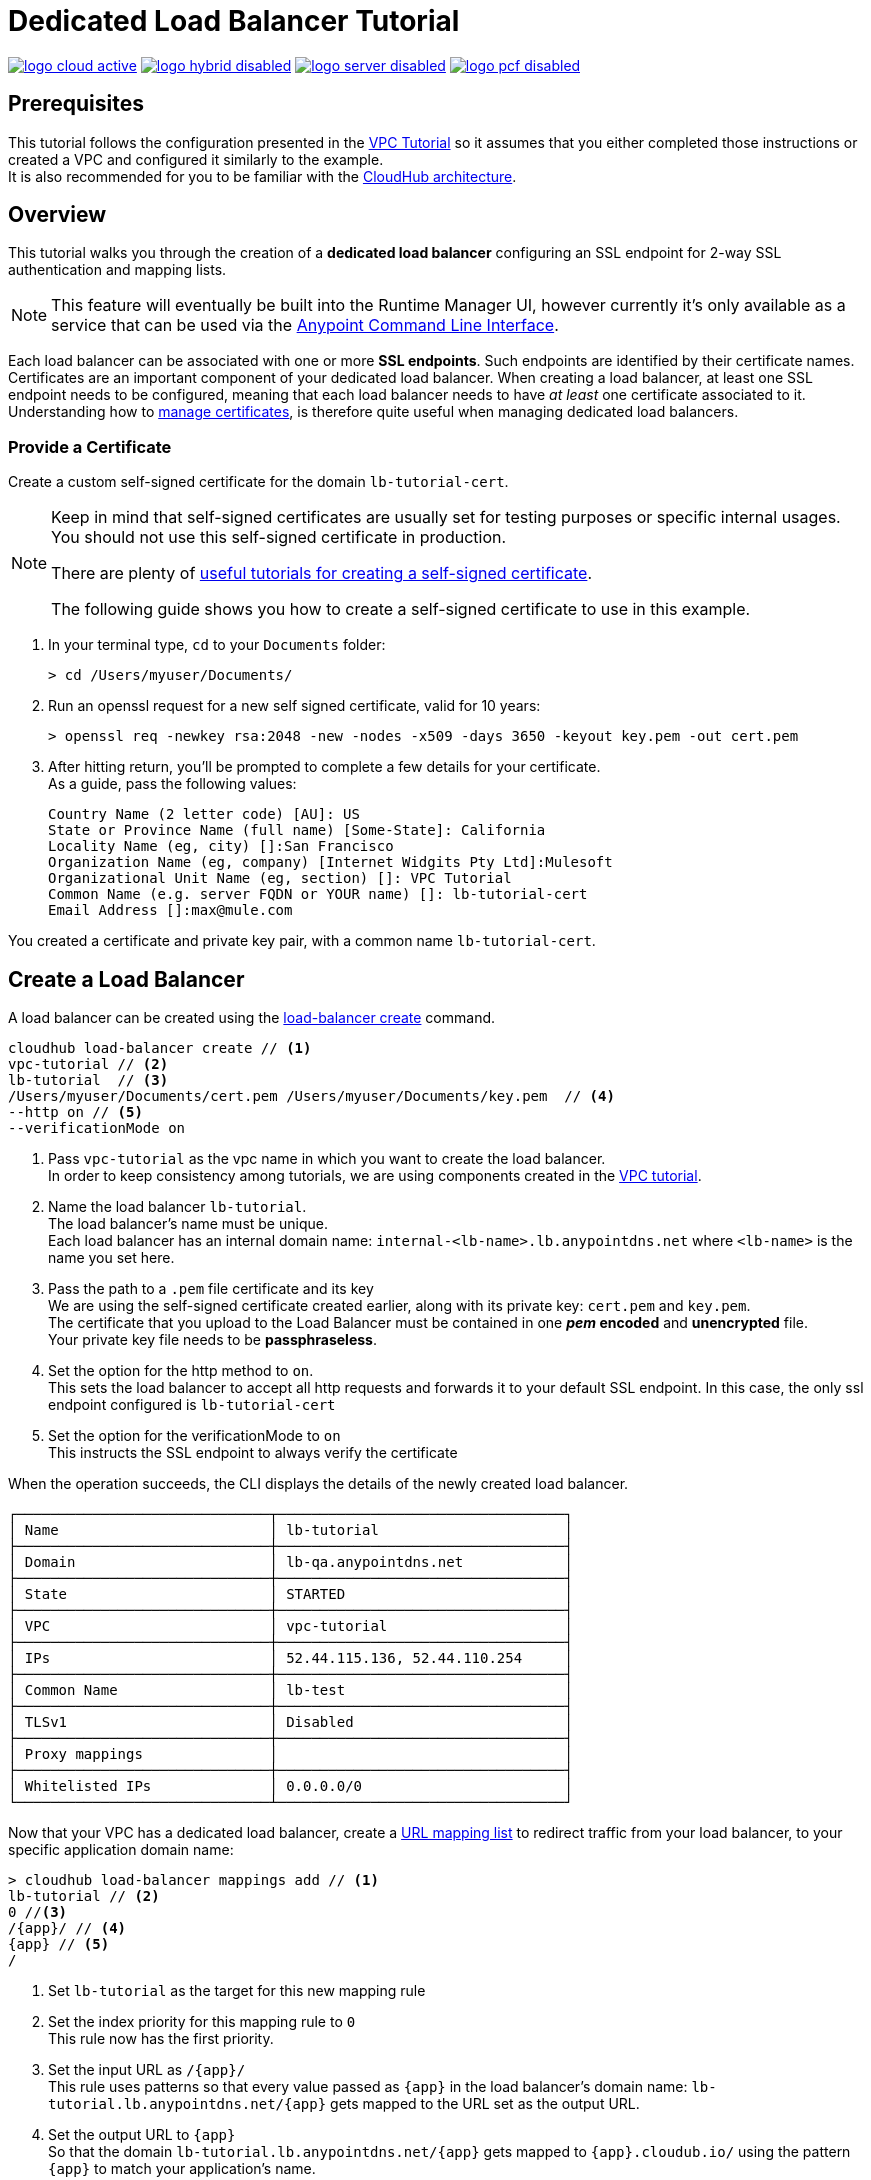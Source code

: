 = Dedicated Load Balancer Tutorial

image:logo-cloud-active.png[link="/runtime-manager/deployment-strategies", title="CloudHub"]
image:logo-hybrid-disabled.png[link="/runtime-manager/deployment-strategies", title="Hybrid Deployment"]
image:logo-server-disabled.png[link="/runtime-manager/deployment-strategies", title="Anypoint Platform On-Premises"]
image:logo-pcf-disabled.png[link="/runtime-manager/deployment-strategies", title="Pivotal Cloud Foundry"]

== Prerequisites

This tutorial follows the configuration presented in the link:/runtime-manager/vpc-tutorial[VPC Tutorial] so it assumes that you either completed those instructions or created a VPC and configured it similarly to the example. +
It is also recommended for you to be familiar with the link:/runtime-manager/cloudhub-architecture[CloudHub architecture].

== Overview

This tutorial walks you through the creation of a *dedicated load balancer* configuring an SSL endpoint for 2-way SSL authentication and mapping lists.

[NOTE]
This feature will eventually be built into the Runtime Manager UI, however currently it’s only available as a service that can be used via the link:/runtime-manager/anypoint-platform-cli[Anypoint Command Line Interface].

Each load balancer can be associated with one or more *SSL endpoints*. Such endpoints are identified by their certificate names. +
Certificates are an important component of your dedicated load balancer. When creating a load balancer, at least one SSL endpoint needs to be configured, meaning that each load balancer needs to have _at least_ one certificate associated to it. +
Understanding how to link:/runtime-manager/cloudhub-dedicated-load-balancer#managing-certificates[manage certificates], is therefore quite useful when managing dedicated load balancers.

=== Provide a Certificate

Create a custom self-signed certificate for the domain `lb-tutorial-cert`. +

[NOTE]
--
Keep in mind that self-signed certificates are usually set for testing purposes or specific internal usages. You should not use this self-signed certificate in production.

There are plenty of link:http://www.akadia.com/services/ssh_test_certificate.html[useful tutorials for creating a self-signed certificate].

The following guide shows you how to create a self-signed certificate to use in this example.
--


. In your terminal type, `cd` to your `Documents` folder:
+
[source,Example]
----
> cd /Users/myuser/Documents/
----
+
. Run an openssl request for a new self signed certificate, valid for 10 years:
+
[source,Example]
----
> openssl req -newkey rsa:2048 -new -nodes -x509 -days 3650 -keyout key.pem -out cert.pem
----
+
. After hitting return, you'll be prompted to complete a few details for your certificate.  +
As a guide, pass the following values:
+
[source,Example,linenums]
----
Country Name (2 letter code) [AU]: US
State or Province Name (full name) [Some-State]: California
Locality Name (eg, city) []:San Francisco
Organization Name (eg, company) [Internet Widgits Pty Ltd]:Mulesoft
Organizational Unit Name (eg, section) []: VPC Tutorial
Common Name (e.g. server FQDN or YOUR name) []: lb-tutorial-cert
Email Address []:max@mule.com
----

You created a certificate and private key pair, with a common name `lb-tutorial-cert`.

== Create a Load Balancer

A load balancer can be created using the link:/runtime-manager/anypoint-platform-cli#cloudhub-load-balancer-create[load-balancer create] command.

[source,Example]
----
cloudhub load-balancer create // <1>
vpc-tutorial // <2>
lb-tutorial  // <3>
/Users/myuser/Documents/cert.pem /Users/myuser/Documents/key.pem  // <4>
--http on // <5>
--verificationMode on
----
<1> Pass `vpc-tutorial` as the vpc name in which you want to create the load balancer. +
In order to keep consistency among tutorials, we are using components created in the link:/runtime-manager/vpc-tutorial[VPC tutorial].
<2> Name the load balancer `lb-tutorial`. +
The load balancer's name must be unique. +
Each load balancer has an internal domain name: `internal-<lb-name>.lb.anypointdns.net` where `<lb-name>` is the name you set here.
<3> Pass the path to a `.pem` file certificate and its key +
We are using the self-signed certificate created earlier, along with its private key: `cert.pem` and `key.pem`. +
The certificate that you upload to the Load Balancer must be contained in one *_pem_ encoded* and *unencrypted* file. +
Your private key file needs to be *passphraseless*.
<4> Set the option for the http method to `on`. +
This sets the load balancer to accept all http requests and forwards it to your default SSL endpoint. In this case, the only ssl endpoint configured is `lb-tutorial-cert`
<5> Set the option for the verificationMode to `on` +
This instructs the SSL endpoint to always verify the certificate

When the operation succeeds, the CLI displays the details of the newly created load balancer.

[source,Example,linenums]
----
┌──────────────────────────────┬──────────────────────────────────┐
│ Name                         │ lb-tutorial                      │
├──────────────────────────────┼──────────────────────────────────┤
│ Domain                       │ lb-qa.anypointdns.net            │
├──────────────────────────────┼──────────────────────────────────┤
│ State                        │ STARTED                          │
├──────────────────────────────┼──────────────────────────────────┤
│ VPC                          │ vpc-tutorial                     │
├──────────────────────────────┼──────────────────────────────────┤
│ IPs                          │ 52.44.115.136, 52.44.110.254     │
├──────────────────────────────┼──────────────────────────────────┤
│ Common Name                  │ lb-test                          │
├──────────────────────────────┼──────────────────────────────────┤
│ TLSv1                        │ Disabled                         │
├──────────────────────────────┼──────────────────────────────────┤
│ Proxy mappings               │                                  │
├──────────────────────────────┼──────────────────────────────────┤
│ Whitelisted IPs              │ 0.0.0.0/0                        │
└──────────────────────────────┴──────────────────────────────────┘
----

Now that your VPC has a dedicated load balancer, create a link:/runtime-manager/cloudhub-dedicated-load-balancer#url-mapping[URL mapping list] to redirect traffic from your load balancer, to your specific application domain name:

[source,Example]
----
> cloudhub load-balancer mappings add // <1>
lb-tutorial // <2>
0 //<3>
/{app}/ // <4>
{app} // <5>
/
----

<1> Set `lb-tutorial` as the target for this new mapping rule
<2> Set the index priority for this mapping rule to `0` +
This rule now has the first priority.
<3> Set the input URL as `/{app}/` +
This rule uses patterns so that every value passed as `{app}` in the load balancer's domain name: `lb-tutorial.lb.anypointdns.net/{app}` gets mapped to the URL set as the output URL.
<4> Set the output URL to `{app}` +
So that the domain `lb-tutorial.lb.anypointdns.net/{app}` gets mapped to `{app}.cloudub.io/` using the pattern `{app}` to match your application's name.
<5> Set the appURI to `/` to redirect to the initial path of your application.

[CAUTION]
--
By default your load balancer listens external requests on https and communicates with your workers internally through http. You need to configure your application to listen through http on port 8091 for your load balancer to work.
--

== Update an Existing Load Balancer

<<<<<<< HEAD
It is possible to edit the Whitelists, Mapping Rules and SSL Endpoints from the Anypoint Platform CLI.

Remove the existing configuration using `load-balancer whitelist remove`, `load-balancer mappings remove` and `load-balancer ssl-endpoint remove` respectively and add the new configurations.
=======
It is possible to edit the Whitelists, Mapping Rules and SSL Endpoints 
>>>>>>> 00ea17a... Update LB documentation

=== Update an Existing Load Balancer Using the CloudHub API

Although it is not possible to update certain load balancer values through the Anypoint Platform CLI, you can use the link:https://anypoint.mulesoft.com/apiplatform/anypoint-platform/#/portals/organizations/68ef9520-24e9-4cf2-b2f5-620025690913/apis/8617/versions/85955/pages/107964[Cloudhub API] to programmatically manage and update your load balancer:

. Log in to the CloudHub services passing your credentials to `https://anypoint.mulesoft.com/accounts/login`.
. Use the `organizations/{orgId}/vpcs/{vpcId}/loadbalancers/{lbId}` endpoint to update your load balancer.

[NOTE]
You can use the link:https://anypoint.mulesoft.com/apiplatform/anypoint-platform/#/portals/organizations/68ef9520-24e9-4cf2-b2f5-620025690913/apis/8617/versions/85955/pages/107964[API Reference] to understand how to interact with the API's resources.

For example, to update the `httpmode` of the load balancer, you need to send a `PATCH` request to the `anypoint.mulesoft.com/cloudhub/api/organizations/{orgId}/vpcs/{vpcId}/loadbalancers/{lbId}` endpoint with a JSON payload:

[TIP]
--
You can query your `{orgId}` using the link:/runtime-manager/anypoint-platform-cli#account-business-group-list[account business-group describe] command.

Your `{vpcId}` and `{lbId}` values are listed by running a link:/runtime-manager/anypoint-platform-cli#cloudhub-vpc-describe-json[cloudhub vpc describe-json] and a link:/runtime-manager/anypoint-platform-cli#cloudhub-load-balancer-describe-json[cloudhub load balancer describe-json] command respectively.
--

[source,json,linenums]
----
[
  {
    "op": "replace",
    "path": "/httpMode",
    "value": "redirect"
  }
]
----
